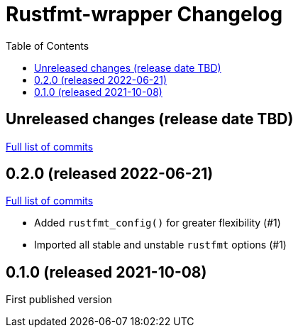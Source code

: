 :showtitle:
:toc: left
:icons: font
:toclevels: 1

= Rustfmt-wrapper Changelog

// WARNING: This file is modified programmatically by `cargo release` as
// configured in release.toml.  DO NOT change the format of the headers or the
// list of raw commits.

// cargo-release: next header goes here (do not change this line)

== Unreleased changes (release date TBD)

https://github.com/oxidecomputer/rustfmt-wrapper/compare/v0.2.0\...HEAD[Full list of commits]

== 0.2.0 (released 2022-06-21)

https://github.com/oxidecomputer/rustfmt-wrapper/compare/v0.1.0\...v0.2.0[Full list of commits]

* Added `rustfmt_config()` for greater flexibility (#1)
* Imported all stable and unstable `rustfmt` options (#1)

== 0.1.0 (released 2021-10-08)

First published version
